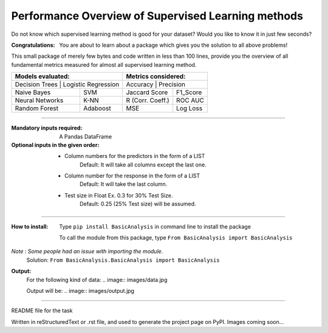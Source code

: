 Performance Overview of Supervised Learning methods 
====================================================

Do not know which supervised learning method is good for your dataset?
Would you like to know it in just few seconds?

:Congratulations:
  You are about to learn about a package which gives you the solution to all above problems!

This small package of merely few bytes and code written in less than 100 lines, provide you the overview of all fundamental metrics measured for almost all supervised learning method.


+---------------------------------------------+---------------------------------------------+
|               Models evaluated:             |             Metrics considered:             |
+=============================================+=============================================+
|   Decision Trees    |  Logistic Regression  |         Accuracy       |     Precision      |
+---------------------+-----------------------+------------------------+--------------------+
|     Naive Bayes     |          SVM          |       Jaccard Score    |      F1_Score      |
+---------------------+-----------------------+------------------------+--------------------+
|   Neural Networks   |          K-NN         |      R (Corr. Coeff.)  |      ROC AUC       |
+---------------------+-----------------------+------------------------+--------------------+
|    Random Forest    |        Adaboost       |           MSE          |      Log Loss      |
+---------------------+-----------------------+------------------------+--------------------+


-------------------------------------------------------------------------------------------------------------------------

:Mandatory inputs required:
  A Pandas DataFrame

:Optional inputs in the given order:
  - Column numbers for the predictors in the form of a LIST 
      Default: It will take all columns except the last one.
  - Column number for the response in the form of a LIST
      Default: It will take the last column.
  - Test size in Float Ex. 0.3 for 30% Test Size.
      Default: 0.25 (25% Test size) will be assumed.


-------------------------------------------------------------------------------------------------------------------------

:How to install:
  Type ``pip install BasicAnalysis`` in command line to install the package
  
  To call the module from this package, type ``From BasicAnalysis import BasicAnalysis``
  
*Note : Some people had an issue with importing the module.*
  Solution: ``From BasicAnalysis.BasicAnalysis import BasicAnalysis``
 
**Output:**
  For the following kind of data:
  .. image:: images/data.jpg
  
  Output will be:
  .. image:: images/output.jpg

------

README file for the task

Written in reStructuredText or .rst file, and used to generate the project page on PyPI. Images coming soon...
